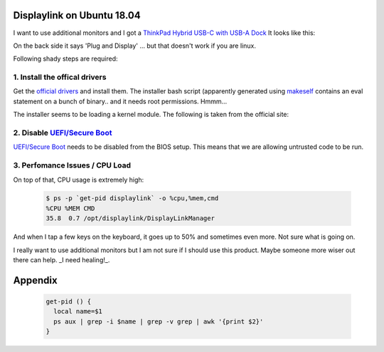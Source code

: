 Displaylink on Ubuntu 18.04
===========================


I want to use additional monitors and I got a `ThinkPad Hybrid USB-C with USB-A Dock`_
It looks like this:

.. image:: images/displaylink.webp
   :width: 25%


On the back side it says 'Plug and Display' ... but that doesn't work if you are linux.

Following shady steps are required:

1. Install the offical drivers
---------------------------
Get the `official drivers`_ and install them. The installer bash script (apparently generated using makeself_ contains an eval statement on a bunch of binary.. and it needs root permissions. Hmmm...

The installer seems to be loading a kernel module. The following is taken from the official site:

.. image:: images/installation.png
   :width: 50%

2. Disable `UEFI/Secure Boot`_
------------------------------
`UEFI/Secure Boot`_ needs to be disabled from the BIOS setup. This means that we are allowing untrusted code to be run.


3. Perfomance Issues / CPU Load
----------------------------
On top of that, CPU usage is extremely high:


  .. code:: bash

    $ ps -p `get-pid displaylink` -o %cpu,%mem,cmd
    %CPU %MEM CMD
    35.8  0.7 /opt/displaylink/DisplayLinkManager
    

And when I tap a few keys on the keyboard, it goes up to 50% and sometimes even
more. Not sure what is going on.

I really want to use additional monitors but I am not sure if I should use this
product. Maybe someone more wiser out there can help. _I need
healing!_.


Appendix
========

  .. code:: bash

    get-pid () {
      local name=$1 
      ps aux | grep -i $name | grep -v grep | awk '{print $2}'
    }

.. _ThinkPad Hybrid USB-C with USB-A Dock: https://www.lenovo.com/us/en/accessories-and-monitors/top-tech/TP-Hybrid-USB-C-Dock-US/p/40AF0135US
.. _official drivers: https://www.displaylink.com/downloads/ubuntu

.. _makeself: https://makeself.io/
.. _UEFI/Secure Boot: https://www.intel.com/content/www/us/en/support/articles/000006942/boards-and-kits/desktop-boards.html
